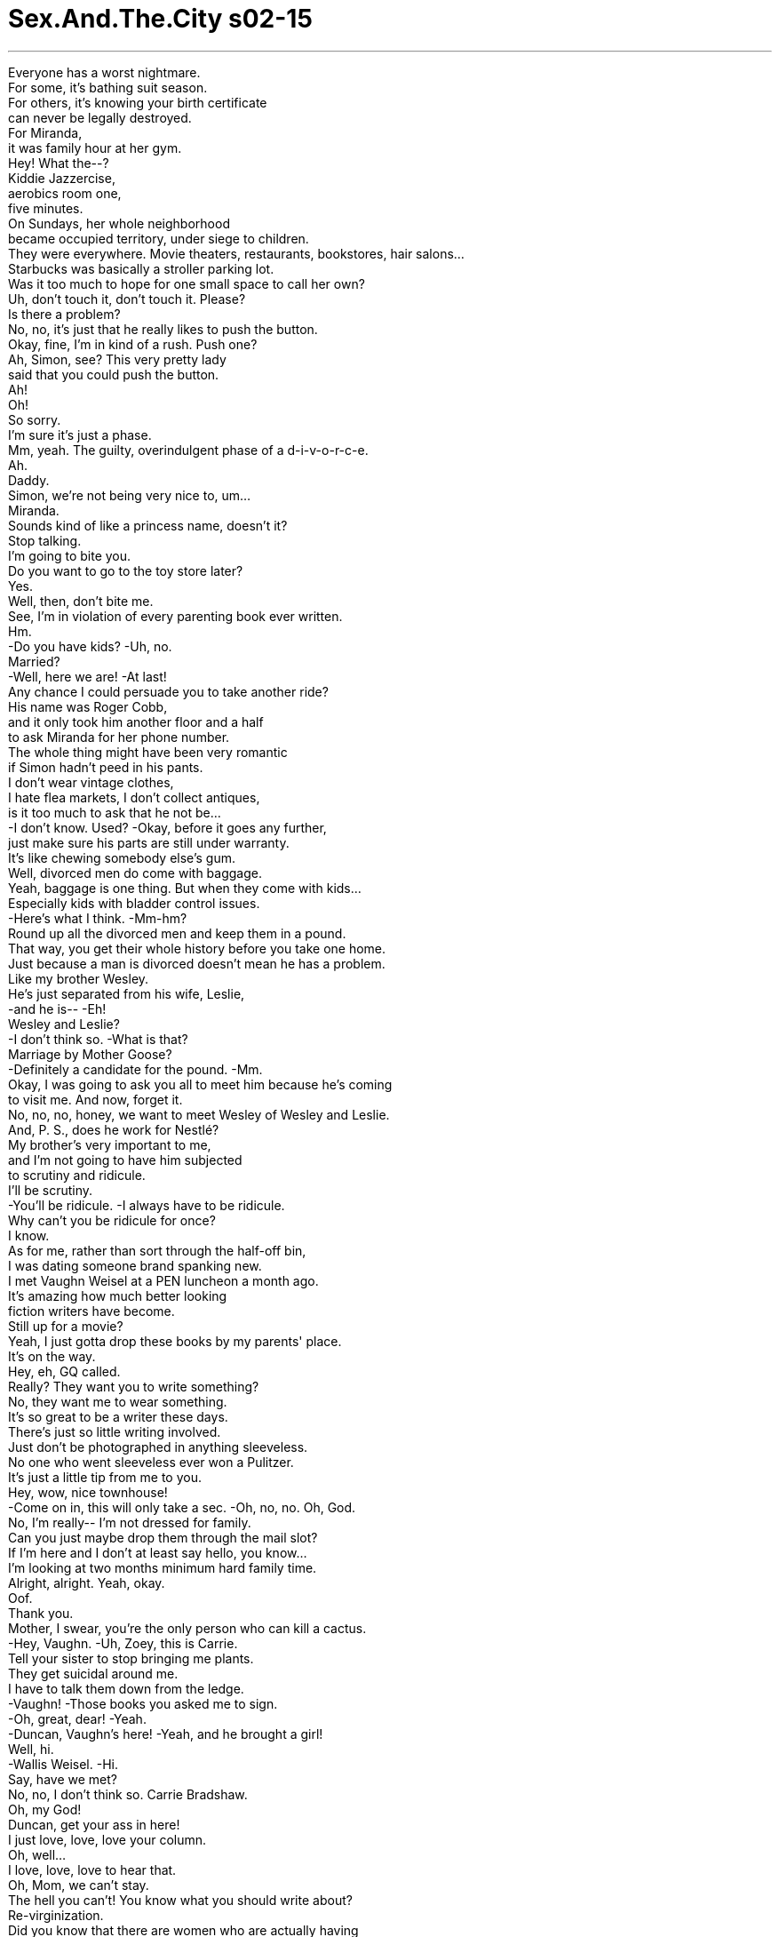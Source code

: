 


= Sex.And.The.City s02-15
:toc: left
:toclevels: 3
:sectnums:
:stylesheet: ../../../+ 美国高中历史教材 American History ： From Pre-Columbian to the New Millennium/myAdocCss.css

'''

Everyone has a worst nightmare. +
For some, it's bathing suit season. +
For others, it's knowing your birth certificate +
can never be legally destroyed. +
For Miranda, +
it was family hour at her gym. +
Hey! What the--? +
Kiddie Jazzercise, +
aerobics room one, +
five minutes. +
On Sundays, her whole neighborhood +
became occupied territory, under siege to children. +
They were everywhere. Movie theaters, restaurants, bookstores, hair salons... +
Starbucks was basically a stroller parking lot. +
Was it too much to hope for one small space to call her own? +
Uh, don't touch it, don't touch it. Please? +
Is there a problem? +
No, no, it's just that he really likes to push the button. +
Okay, fine, I'm in kind of a rush. Push one? +
Ah, Simon, see? This very pretty lady +
said that you could push the button. +
Ah! +
Oh! +
So sorry. +
I'm sure it's just a phase. +
Mm, yeah. The guilty, overindulgent phase of a d-i-v-o-r-c-e. +
Ah. +
Daddy. +
Simon, we're not being very nice to, um... +
Miranda. +
Sounds kind of like a princess name, doesn't it? +
Stop talking. +
I'm going to bite you. +
Do you want to go to the toy store later? +
Yes. +
Well, then, don't bite me. +
See, I'm in violation of every parenting book ever written. +
Hm. +
-Do you have kids? -Uh, no. +
Married? +
-Well, here we are! -At last! +
Any chance I could persuade you to take another ride? +
His name was Roger Cobb, +
and it only took him another floor and a half +
to ask Miranda for her phone number. +
The whole thing might have been very romantic +
if Simon hadn't peed in his pants. +
I don't wear vintage clothes, +
I hate flea markets, I don't collect antiques, +
is it too much to ask that he not be... +
-I don't know. Used? -Okay, before it goes any further, +
just make sure his parts are still under warranty. +
It's like chewing somebody else's gum. +
Well, divorced men do come with baggage. +
Yeah, baggage is one thing. But when they come with kids... +
Especially kids with bladder control issues. +
-Here's what I think. -Mm-hm? +
Round up all the divorced men and keep them in a pound. +
That way, you get their whole history before you take one home. +
Just because a man is divorced doesn't mean he has a problem. +
Like my brother Wesley. +
He's just separated from his wife, Leslie, +
-and he is-- -Eh! +
Wesley and Leslie? +
-I don't think so. -What is that? +
Marriage by Mother Goose? +
-Definitely a candidate for the pound. -Mm. +
Okay, I was going to ask you all to meet him because he's coming +
to visit me. And now, forget it. +
No, no, no, honey, we want to meet Wesley of Wesley and Leslie. +
And, P. S., does he work for Nestlé? +
My brother's very important to me, +
and I'm not going to have him subjected +
to scrutiny and ridicule. +
I'll be scrutiny. +
-You'll be ridicule. -I always have to be ridicule. +
Why can't you be ridicule for once? +
I know. +
As for me, rather than sort through the half-off bin, +
I was dating someone brand spanking new. +
I met Vaughn Weisel at a PEN luncheon a month ago. +
It's amazing how much better looking +
fiction writers have become. +
Still up for a movie? +
Yeah, I just gotta drop these books by my parents' place. +
It's on the way. +
Hey, eh, GQ called. +
Really? They want you to write something? +
No, they want me to wear something. +
It's so great to be a writer these days. +
There's just so little writing involved. +
Just don't be photographed in anything sleeveless. +
No one who went sleeveless ever won a Pulitzer. +
It's just a little tip from me to you. +
Hey, wow, nice townhouse! +
-Come on in, this will only take a sec. -Oh, no, no. Oh, God. +
No, I'm really-- I'm not dressed for family. +
Can you just maybe drop them through the mail slot? +
If I'm here and I don't at least say hello, you know... +
I'm looking at two months minimum hard family time. +
Alright, alright. Yeah, okay. +
Oof. +
Thank you. +
Mother, I swear, you're the only person who can kill a cactus. +
-Hey, Vaughn. -Uh, Zoey, this is Carrie. +
Tell your sister to stop bringing me plants. +
They get suicidal around me. +
I have to talk them down from the ledge. +
-Vaughn! -Those books you asked me to sign. +
-Oh, great, dear! -Yeah. +
-Duncan, Vaughn's here! -Yeah, and he brought a girl! +
Well, hi. +
-Wallis Weisel. -Hi. +
Say, have we met? +
No, no, I don't think so. Carrie Bradshaw. +
Oh, my God! +
Duncan, get your ass in here! +
I just love, love, love your column. +
Oh, well... +
I love, love, love to hear that. +
Oh, Mom, we can't stay. +
The hell you can't! You know what you should write about? +
Re-virginization. +
Did you know that there are women who are actually having +
their vaginas restitched to make them like new again? +
-Well, aren't they clever? -In case you're wondering, +
Mom just finished making a documentary +
on genital mutilation. +
Which I still haven't gotten your notes on. +
Mom, I told you, +
I can't bring myself to look at that fucking thing. +
And I typed all his short stories for him when he was 12. +
Duncan, look. Do you know who this is? +
Carrie Bradshaw. She writes that column we love. +
What are you doing Thursday night? +
Um... laundry. +
I teach a seminar at Columbia on cultural zeitgeist. +
I'd love to have you come speak. +
Mr. Self-Involved here didn't tell us he was dating an icon. +
Icon? +
Oh, you are an icon. You are. +
Hey, who brought a girl? +
Oh, this is my other sister. +
-Franny, uh, this is Carrie. -Hey, what's up? +
Hey, what's up? +
-Hey, Mom. -Hi, sweetie. +
Franny and Zoey? +
What can I say? +
J. D. Salinger used to get me high. +
And then she'd call me at 3:00 a.m., +
"I love you, I love you." +
Good for you, Vaughn. +
Beautiful and she thinks I'm funny. +
You're hilarious. +
Put your tongue back in your head, +
and the lox on the table, please. +
Come on, everybody, let's... +
-have something to eat. Come on! Yeah. +
Look, we-- We have to go. +
-Oh, you don't. -What? +
-Why? -Oh, come on, please! +
Sweetie, we can-- We'll stay. +
Great! Oh, good, thank you! +
I mean, really, within the space of five minutes, +
I had next week's column, +
an invitation to speak at an Ivy League university, +
and access to the entire Zabar's fish counter. +
Leave now? Was he nuts? +
Have a napkin. +
So, have you ever gone out with someone who had a kid? +
No, but I've never gone out with someone I met +
-on an elevator either, so... -Well, that's a first for me, too. +
There was a woman I met on an escalator once, but it didn't last long. +
It was over by the time we got to ladies' lingerie. +
I dated a man once who wore ladies' lingerie. +
That was kind of the problem there. +
I'm kidding. +
Cause I'm wearing panties now. +
You're kidding, right? +
Yah! -Ow! +
Daddy, look what I found! +
-Can you say you're sorry? -No! +
-No, no, no! -Are you okay? +
Ah... +
Fortunately, I mostly use the right side of my brain. +
It must be hard, having a social life as a single parent. +
Well, yeah, it is. I got to buy protective helmets for all my dates. +
Yeah! Where's mine by the way? +
Oh, truth is, I... +
I never really had a great social life before Simon either. +
I'm just one of those weird male aberrations who... +
prefers to be married. +
I mean, I like stability, I like routine. +
I like knowing there's people waiting for me at home. +
I guess that makes me sound pretty dull. +
Are you kidding? +
You're the heterosexual holy grail. +
Miranda began to wonder how a vintage man +
might look on her modern couch. +
Here, here, here, here. +
-Oh! -Ah! +
Thank you! +
Probably not the best time to ask you to dinner, huh? +
While Miranda was dealing with queasiness, +
Charlotte was handling depression. +
Which, of course, she felt could be solved with a homemade muffin. +
There you go! Just like Nana used to make. +
Charlie, the muffins are great. +
But I'd much prefer a nice dry Martini. +
But Nana always made muffins to cheer you up. +
Well, that was pre-Leslie. +
Post-Leslie, I need a cocktail. Now, where's your vodka? +
I don't have any. +
And you call yourself a wasp. +
I don't see why you two can't work it out, +
you had the most beautiful wedding. +
And we're going to have an even lovelier divorce. +
I can't believe you're willing to just throw it all away so easily. +
I mean, relationships take work. +
You need patience and understanding. +
Charlotte, +
when was your last long-term relationship? +
Oh, just eat your muffin. +
The afternoon had been like six hours of foreplay. +
Ow! +
Some men seduce with dim lights and soft music, +
Vaughn seduced with chocolate chip cookies and relatives. +
It was inevitable this would happen. +
I just didn't know it would happen so quickly. +
Uh... +
Um, I'll get a tissue. +
Get out now, before he stains all your sheets. +
Oh, come on, that's harsh. +
It could be he was just nervous. +
The first time is always weird. +
And he'd probably had something to drink. +
And we'd just spent the whole day with his family. +
Look, the guy could not get his Cadillac into the garage. +
Honey, I'm sorry, I hate being right about this. +
Samantha was the General Patton of sex. +
She didn't like sending her troops into battle +
if she thought they would lose. +
-I like him. -Well, that's real swell, +
but it still doesn't get the cream in the cupcake. +
But the thing I like best about him is his family. +
Mm, anyone there you can fuck? +
What? I'm trying to be helpful. +
I'm telling you, this family is like... +
They've got charisma! +
Like Tom Cruise, they're the Tom Cruise of families. +
I'm pretty sure the family is supposed to be the obstacle +
to a relationship, not the attraction. +
I fucked a guy once because his family had a pool. +
He was pretty much of a nerd, but, +
I'd go over there and get all cocoa-buttered up. +
His mom loved me. +
She was always serving me Kool-aid and chips. +
-Kool-aid? -Mm, yeah! +
Kool-aid! I was 13 and, honey, +
you should've seen my tan. +
In my mind, the complications of making a relationship work +
had just expanded exponentially. +
When you date someone, +
how many people become emotionally involved? +
When you sleep with someone, are you screwing the family? +
While I was still on the fence about my feelings for Vaughn, +
I had no doubt about my feeling for his mother. +
I was in love with her. +
Then we were in Nicaragua... +
with the Peace Corps. That's where Vaughn was born. +
I can't get over it! You've had, like, five lives. +
I can barely make one happen. +
Oh, don't pull that self-effacing shit with me, Carrie. +
I see you. I know what you've got going. +
What? What do I do? +
-I write this little column. -It's a contribution. +
I mean, you are putting it out there. You... +
You're part of a dialogue. +
I mean, if it wasn't for you, we wouldn't know half the things we do +
about other people's sex lives. +
Well, thanks a lot. +
I'm teasing. +
Oh! +
No, no. It's wonderful to be frank and honest about sex. +
That's how I raised my kids. I mean, +
sex was always a part of the discussion. +
When they were two years old, they knew the proper names +
for their body parts. +
None of this pee-pee and wee-wee crap, no, no. +
And as result, you know, +
they can talk to me about anything. +
When Franny told me she was a lesbian, I said, +
"Great, just as long as you're not a republican." +
May I just say, +
I like you very much. +
Oh, that's dear, thank you. +
So, did you talk to Leslie today? +
No, but I talked to her lawyer. +
Do you want to know all about that? +
I'm giving her the house and she's giving me an ulcer. +
Okay, okay, I'm sorry I brought it up. +
Tonight we'll have fun. +
You'll finally meet my friend Carrie, +
we'll go out, have dinner, maybe we'll go to a club-- +
Shit. +
-Hi. -Hello. +
Carrie, Samantha, +
this is my wonderful brother, Wesley. +
-Hi. -Nice to meet you. +
Oh, good looks run in the family. +
Can I get you ladies a drink? +
-Cosmopolitan. -Ditto. +
So, how are you enjoying New York? +
Excuse us. +
Why is she here? +
Oh, um... +
That's our friend. I believe you remember Samantha? +
But... +
I mean, you know how she gets. Like, look! +
She's doing it already. +
What? They're talking. +
Hey. +
-Thank you. -Samantha says +
there's a great jazz bar that we should go to. +
Oh, I, I... +
I just don't think I'm up for it tonight. +
Well, then maybe we'll just go. +
Talking and going to hear jazz. +
I think I have your son's slinky embedded in my back. +
Well, I like to brand my women. +
I'm going to use the bathroom, and then I really will go. +
-Daddy? -No, Simon! +
Ow! Daddy! +
Simon? -Shit. +
I'm sorry, I was peeing and I didn't want him to see me. +
I was afraid he'd see me and the next thing you know, +
he'd be drawing pictures for a child psychologist +
and then nobody's happy, right? +
I'll get a Band-Aid, huh? +
He's hurt. I think he might need a stitch. +
I'll go with you to the emergency room. +
No! +
Just go. +
Please. +
Just... +
go. +
One thing about families. +
If no one's sorry to see you go, +
then you're probably not coming back. +
The next morning, Charlotte was in for a rude awakening. +
Oh, honey, where do you keep your coffee filters? +
Uh... +
Just tell me if I'm warm. +
My brother? +
You slept with my brother? +
Oh, honey, +
what a doll. I mean, he really-- +
Is your vagina in the New York City guidebooks? +
Because it should be, it's the hottest spot in town! +
It's always open! +
What's going on? +
What did you say? +
She was in my kitchen, she was wearing your shirt, I... +
I snapped. +
Who asked you to butt your nose into my-- +
Samantha, wait! +
Samantha, don't go! +
Wesley! +
I didn't know your mom was nominated for an Oscar. +
Mm-hm. Best documentary short. +
I just love that she still has so many ambitions for herself. +
I'm not really in the mood to talk about my mom. +
I'm not really in the mood to talk at all. +
Uh! Don't touch it. Don't touch it! +
So, +
what was the documentary short about, anyway? +
Oh, good, you're back. +
Charlotte, I swear to God, if you hand me a muffin, +
-I'm out of here. -Honey, +
you don't know Samantha. +
I do. She has so many notches on her bedpost, +
it's practically whittled down to a toothpick. +
It was fun. +
I know, I know, you had your little fling and... +
Now you can go back to Leslie and you can work it out, right? +
We're not working it out. +
You think you know Wesley and Leslie? +
Let me tell you about Wesley and Leslie. +
Leslie's frigid. +
And before last night, Wesley hadn't gotten laid +
in two years. +
Oh, my God. +
I think I was going out of my mind. +
I've seen a pastor, I've seen a shrink. +
But until I saw Samantha, I didn't realize what I really needed. +
Sex. +
So, it was a good thing. +
It was a freaking great thing. +
That Samantha... +
You've really got a good friend there. +
It's Charlotte. +
That was a terrible thing I said. +
Yes, it was. +
Now, if you'll excuse me, I have another tour group +
coming through my vagina in ten minutes. +
And I'm so sorry. +
You said what you came to say? +
Wait! +
I wanted to give you this. +
Samantha was touched. +
-Come here. -Oh... +
She realized this was Charlotte's way of saying, +
"Thank you for fucking my brother." +
-Get in there. -Ah! +
Hey, kids, Funtastics on three. +
And Miranda decided she had ceded enough territory +
to the invading troops. +
Oh, do you mind? He really loves to push the button. +
Yeah? +
So do I. +
That is so sexy, +
you in bed, +
with my book. +
It's really great. +
Aw! +
Do that again. +
What? Turn the page? +
Oh, baby. +
Again. +
Okay, wait, wait, wait. Stop, stop. +
Let's just take this nice and slow. +
And you tell me if you're feeling too excited +
and we'll take a little break. +
Why? +
Because I think we both really want this to work. +
I mean... +
I love that you get so turned on by me, +
and I am very turned on by you and... +
maybe we've just been in too much of a rush. +
Okay. +
Forget it. +
No, I don't want to forget it. Hey, come here. +
-Let's talk about it. -No! +
I don't want to talk about it. +
Well, I think we have to. +
Why does everything have to be about sex! +
I am so sick of talking about sex. +
I've been talking about it since I was two! +
So, let's go. +
My parents are expecting us. +
Duncan and I went down to the Neil Simon Theatre +
-and spent 65 dollars-- -Seventy-five. +
To see a British movie star simulate a blow job. +
I wonder if that's what Neil had in mind. +
Did she show her tits? +
No. +
How's the pickled herring? +
It's very good. +
Franny tells me that you two are going camping this weekend. +
Where's the scallion cream cheese? +
Oh, it's out there on the table. +
I don't see it. +
Well, then check the refrigerator. +
Why is he so edgy? +
I have no idea. +
Don't let him pull that moody shit on you. +
I know, it's such a pose. +
The minute he got published, he's suddenly this quote, +
"tortured artist." +
Where's the cream cheese? +
It's out there. +
What's the point of buying all this shit +
if you can't remember the one fucking thing +
that holds it all together? +
Vaughn, +
let's deal with what's really upsetting you. +
Hm, shall we? +
Okay. +
If you have to have everything out on the table, +
why don't we start with some scallion cream cheese? +
Jenna and I looked at each other +
like two foreigners without visas. +
Well, I'm... +
You know what, I think I'd better go. +
I, um... +
I've got a deadline. +
So, yeah. I'll go. +
Uh... +
Thank you for lunch, for everything. +
Uh, Carrie! +
What happened? Everything was going so well. +
It really wasn't. +
Okay, I know what it is. +
His last girlfriend wasn't as discreet. +
I don't even want to get in the irony. +
He writes short stories. +
Okay, this has... +
This has officially become too weird. +
Really? In a situation like this, you gotta laugh. +
Alright, it's a problem. +
But, +
you'll work it out. +
He... +
He won't even talk about it. +
-You want me to talk to him? -No, no, no. +
I can't discuss this with you. +
You can't? +
Carrie, you and I can discuss anything. +
So your sex life isn't so great. So what? +
Seventy-seven percent of all marriages are sexless. +
Other things are so much more important. +
Like family. +
Then I saw that the person I really had to break up with +
wasn't Vaughn. +
It was his mother. +
Wallis, I would still like us to be friends. +
No, I mean that. +
And what happens when you meet somebody else? +
I can tell you right now, they won't have a mother like me. +
And you know that. +
You know that we have something. +
What we have is very special. +
Alright, well... +
Alright. +
Call me sometime. +
-I will. -Sweetie. +
Wallis was right. +
The most important thing in life is your family. +
There are days you love them and others you don't, +
but in the end, they're the people you always come home to. +
Sometimes it's the family you're born into. +
And sometimes, it's the one you make for yourself. +
-Carrie! -Hey! +
-What are you doing here? +
-Hey! -Come here! +
欲望城市 +
（性爱专家凯莉布雷萧） +
，缺点 +
每个人都有噩梦 有些人的噩梦是穿泳衣 +
有些人的噩梦是知道 自己的出生证明不能被销毁 +
对米兰达而言 她的噩梦是健身房的家庭时间 +
儿童爵士舞，有氧舞蹈教室 再五分钟开始 +
每个周日 整个社区都被儿童包围 +
到处都有他们的踪迹： 餐厅，书店，美容院 +
星巴克变成婴儿推车停车场 +
拥有属于自己的小空间 太奢求了吗？ +
-拜托，不要乱碰 -有什么问题吗？ +
他喜欢按按钮 +
我在赶时间，按一个就好？ +
这位漂亮的小姐说你可以按 +
-很抱歉 -我确定这只是阶段性的 +
因为离婚感到罪恶而宠坏小孩 +
-爸爸 -这样很不礼貌，你是… +
-米兰达 -米兰达？ +
-像公主的名字 -不要说话了 +
-我要咬你 -想不想去玩具店？ +
那就不要咬我 +
所有育儿书上写的折磨 我都受过 +
-你有小孩吗？ -没有 +
结婚了吗？ +
-到了 -终于 +
我能说服你再搭一次吗？ +
他叫做罗杰科伯 +
搭了一层楼半他才问出 米兰达的电话 +
要是赛门没有尿裤子 一切都很浪漫 +
我不穿复古服饰，不收集古董 +
问他是否被“用旧了” 会不会太过分？ +
只是为了确定他“那里” 还可以用 +
那就像吃别人嚼过的口香糖 +
-离婚的男人有拖油瓶 -他们带来了小孩 +
有尿失禁的小孩 +
把所有离婚男子集中起来 关在一起 +
在接受他们之前先打听好 他们的过去 +
不代表他有问题 +
我弟弟卫斯理刚和他太太 蕾丝李分居 +
卫斯理和蕾丝李，不会吧？ +
怎么？鹅妈妈故事里的人物？ +
绝对是集中营的候选人 +
我本来想邀你们跟他见面 现在算了 +
我们想跟“蕾丝李的老公” 卫斯理见面 +
他在“耐司礼”公司工作？ +
我弟弟对我很重要 +
我不希望他被人观察和奚落 +
我会观察他，你会奚落他 +
-你有时候也要懂得奚落别人 -我知道 +
与其在旧恋情中浮浮沉沉 +
我有新的约会对象了 +
我在作家俱乐部餐会上 认识方恩怀佐 +
今日的作家都变的比较好看了 +
-还要去看电影吗？ -我得送东西到我父母家 +
-GQ杂志打电话给我 -他们邀你写作吗？ +
他们邀我参加服装秀 +
今日的作家都不写作了 +
不要穿着无袖拍照 +
穿无袖的都不会得普立兹奖 我给你的一个小告诫 +
-很棒的房子 -进来，我一下子就好 +
我穿这样不好见你家人 你不能投到信箱里吗？ +
我要是不进去打声招呼 我会有两个月不好过 +
好吧… +
妈，我发誓你是唯一 能杀死仙人掌的人 +
-方恩 -左伊，这是凯莉 +
叫你妹妹不要再带植物给我了 +
它们不断地想自杀 我得劝它们远离架子旁 +
-你要我签名的书 -太棒了 +
-唐肯，方恩在这里 -他带了一个女孩 +
-华莉丝怀佐，我们见过吗？ -没有吧，凯莉布雷萧 +
天，唐肯，快进来 +
我好爱好爱你的专栏 +
-我好爱好爱听到别人这么说 -妈，我们不能久留 +
为什么不能 你应该写写处女膜再造术 +
有些女人到医院 +
把处女膜再缝合，变回处女 +
真聪明，是不是？ +
妈才刚完成一部 生殖器毁损的纪录片 +
-我还没有收到你的笔记 -我没办法看那种东西 +
我在他十二岁时帮他 写了他的小故事 +
唐肯，你知道这位是谁吗？ 凯莉布雷萧 +
-写专栏的 -你星期四晚上要做什么？ +
洗衣服 +
我在大学教授文化思潮 我想请你演讲 +
“自顾自”先生没有告诉我们 他在跟偶像约会 +
-你真的是个偶像 -谁带女孩来了？ +
这是我另一个妹妹弗兰尼 这是凯莉 +
-怎么了？ -怎么了？ +
弗兰尼和左伊？ （美国作家沙林杰的作品） +
我能怎么办？ 我以前太迷沙林杰了 +
她会半夜三点打给我说 我爱你… +
他觉得我很好笑 +
你极为可笑 不要长舌了，吃东西吧 +
来吧，我们吃点东西 +
我们得走了 +
-我们可以留下来 -太好了 +
就在这短短五分钟内 我想出下礼拜专栏的内容 +
受邀到大学演讲 +
到扎巴餐厅大啖鱼类美食 +
现在离开？他疯了吗？ +
你曾和有小孩的人约会吗？ +
没有，我也没有跟在电梯 遇到的人约会 +
我曾在电扶梯遇到一个女孩 但不多久就吹了 +
到了女内衣部门就分手了 +
我曾和一个穿女人内衣的 男子约会，他有问题 +
-开玩笑的 -我现在穿着短内裤 +
你开玩笑的吧？ +
-爸爸，你看这个 -快说对不起 +
你还好吗？ +
幸运地，我通常用右脑思考 +
单亲父母的社交生活 一定很艰难 +
-我得帮约会对象买头盔 -我的在哪里？ +
赛门出生以前 我的社交生活也不怎么样 +
我是个脱离常轨的怪人 +
宁可结婚 +
我喜欢稳定，有规律 喜欢有人等我回家 +
-我听起来很无趣 -说什么傻话 +
你是异性恋中的圣杯 +
米兰达在想一个中古男人 在她现代家具上的样子 +
-你看，给你 -谢谢 +
现在邀你吃晚餐或许不是时候 +
当米兰达努力克制恶心的同时 夏绿蒂在赶走沮丧 +
她认为可以用手工松饼解决 +
就像奶妈以前作的一样 +
松饼好吃，但我宁可要马丁尼 +
奶妈都会做松饼替你打气 +
那是以前的我 我现在需要鸡尾酒 +
-你的伏特加在哪里？ -我没有 +
-你是新教徒吗？ -你们有什么事不能解决？ +
-你有一场很美丽的婚礼 -我们的离婚更可爱 +
我不敢相信你就这样轻易丢开 +
一段感情需要耐心和体谅 +
你最近一次最长的关系 是什么时候？ +
吃你的松饼吧 +
那个下午就像历时 六小时的前戏 +
有些男人用烛光和轻音乐 引诱女人 +
方恩用饼干和家人引诱我 +
发生这种事无可避免 +
我只是没料到会这么快 +
我去拿面纸 +
在他弄脏你床单之前甩了他 +
-或许他很紧张 -第一次总是很奇怪 +
-可能是喝酒的关系 -我们整天跟他的家人在一起 +
那家伙的车开不进车库 真讨厌被我说中 +
没有胜算的话 莎曼珊不随便派兵 +
我喜欢他 +
他们不会在杯子蛋糕加奶油 +
-我最喜欢他的家人 -有可以上床的人选吗？ +
我试着帮你忙 +
他的家人…很有魅力 +
就像汤姆克鲁斯 +
家人应该是一段感情的阻碍 不是吸引 +
我曾因为某人家有游泳池 跟他上床，结果他是个笨蛋 +
我会到他家帮忙打奶泡 他妈妈爱死我了 +
-她拿多果汁给我喝 -多果汁？ +
我当时十三岁 你应该看看我古铜色的皮肤 +
成功经营一段感情是不容易的 +
现在以指数方式持续复杂化 +
当你跟某人约会时 有多少人在感情上受到影响？ +
当你跟某人上床 是不是等于跟他全家做爱？ +
在我还不确定 我对方恩的感觉时 +
我确定我喜欢他的母亲 我爱她 +
我们当时在尼加拉瓜 参加和平部队 +
-方恩就是在那里出生的 -你救了五条生命 +
我不可能做得到 +
不要轻视你自己 我知道你会有所作为 +
我能做什么？ 我不过写个小专栏 +
那就是贡献，你写文章 +
你是对话的一部分 +
要不是你，我们就不会知道 其他人的性生活 +
-非常谢谢你 -我在取笑你 +
能这样诚实地谈论性真的很棒 +
我就是这样养育小孩的 性教育是我们的话题之一 +
两岁时，他们就知道 身体各器官的正确名称 +
从来没有什么小鸡鸡小鸭鸭的 +
所以，他们可以跟我说任何事 +
当弗兰尼跟我说她是同性恋 +
我说：很好 只要你不是共和党员 +
我可不可以说我很喜欢你？ +
你真是个甜心，谢谢你 +
-你有跟蕾丝李说话吗？ -没有，我跟她律师谈过 +
我要把房子给她 她却给我胃溃痬 +
很抱歉我又提起 +
今晚我们来放松 凯莉会过来吃晚餐… +
可恶 +
凯莉，莎曼珊… +
这是我的好弟弟，卫斯理 +
-很高兴见到你 -你们家族都长得很好看 +
-你们女士要喝点什么？ -四海为家 +
-你喜欢纽约吗？ -容我们私下谈一下 +
她为什么在这里？ +
那是我们的朋友 你还记得莎曼珊吧？ +
你知道她那副德行 她已经开始了 +
他们在说话 +
莎曼珊说有一个 很棒的爵士酒吧 +
我今晚没那个心情 +
我们就去吧 +
聊聊天，听听爵士乐 +
我的背后有你儿子的娃娃 +
我喜欢把我的女人贴标签 +
我去一下洗手间就走 +
-爸爸 -不要，赛门 +
-赛门 -可恶 +
抱歉，我在上厕所 不希望他看见我 +
我怕他会看见我 +
就不得不去看心理医生了 +
-我去拿OK绷 -他可能要缝针 +
我跟你去急诊室 +
你走吧 +
拜托，走吧 +
要是在一个家庭里 没有人在乎你是否离去 +
你或许不用再回来了 +
隔天早上夏绿蒂被吵醒 +
你咖啡滤纸放在哪里？告诉我 +
你跟我弟弟睡觉？ +
亲爱的，你真可爱 我是说，他真的很… +
你的阴道有没列入旅游书中？ +
那可是曼哈顿最热门的据点 而且全年开放 +
怎么了？ +
-你说什么？ -她穿你的衣服 +
-我突然间… -谁要你多管闲事… +
莎曼珊，不要走 +
我不知道你妈妈 得过奥斯卡提名 +
最佳短篇纪录片 +
我喜欢她这样胸怀抱负 +
我不想谈我妈妈 +
我根本不想聊天 +
不要碰它，不要碰 +
那部短篇纪录片有多“短”？ +
很好，你回来了 +
我发誓，要是你再给我松饼 我马上走人 +
你不了解莎曼珊 她的床柱使用过度 +
都快磨成绣花针了 +
很幽默 +
你玩也玩过了 +
现在可以回到蕾丝李身边 把事情解决 +
我们没有办法解决 你以为你知道我们的问题？ +
蕾丝李很严肃，昨晚以前 卫斯理已经两年没做过爱 +
-我的天 -我简直快疯了 +
我跟牧师谈过，看过心理医生 +
直到我遇见莎曼珊 我才知道我需要的是“性” +
-所以那是件好事 -是一件很棒的事 +
莎曼珊…真的是个好朋友 +
夏绿蒂 +
-我说的话很过分 -一点也没错 +
抱歉，还有一个旅行团 要到我的阴道参观 +
-我真的很抱歉 -你要说的都说了？ +
等一下 +
我要给你这个 +
-莎曼珊很感动 -过来 +
那是夏绿蒂向莎曼珊说： 谢谢你跟我弟弟上床 +
进来 +
小鬼，游乐室在三楼 +
米兰达觉得她不想再退让了 +
你介意吗？他喜欢按按钮 +
是吗？我也是 +
好性感 +
你跟我的书在床上 +
真的很棒 +
-再一次 -什么？翻页吗？ +
宝贝… +
再一次 +
等一下，停 +
我们慢慢地来 +
要是太兴奋就告诉我 我们可以休息一下 +
为什么？ +
因为我觉得我们都希望能成功 +
我是说… +
我喜欢你因我“性”致勃勃 +
我也因你热情如火 +
或许我们太急了 +
算了 +
我不想算了，过来 +
-我们来谈谈 -我不想谈 +
我们必须要谈 +
每件事都跟性有关 我不想再谈到性 +
我从两岁就开始谈论性 +
我们走吧，我爸妈在等我们 +
我们去看尼尔赛门的戏剧 +
-花了六十五块 -七十五 +
看一个英国演员假装口交 +
我不知道那是不是尼尔的原意 +
-她有露奶子吗？ -没有，腌鲱鱼好吃吗？ +
很棒 +
弗兰尼说你们周末要去露营 +
-奶油起司在哪里？ -在桌子那边 +
-我没看到 -看冰箱里有没有 +
-他为什么这么急躁？ -我不知道 +
不要让他的情绪化影响你 +
只要他一出书 就会变成痛苦的艺术家 +
-奶油起司在哪里？ -在外面 +
要是不知道东西放在哪 何必买这么多鬼东西？ +
方恩，我们来解决 让你烦心的事，好吗？ +
如果你希望把东西都拿到桌上 +
可以先拿青葱奶油起司 +
珍纳和我相视 就像两个没有签证的外国人 +
我得走了 +
我要赶稿子 +
我要走了 谢谢你的午餐和一切 +
发生了什么事？一切都很好 +
-不，不好 -我知道是怎么回事 +
他的前女友没有这么谨慎 他写短篇故事 +
这下子真的变得太奇怪 +
在这种情况下，只能傻笑 +
好吧，那是个问题 不过你们一定能解决 +
他根本不愿意谈 +
-你要我跟他说吗？ -不要 +
我没有办法跟你谈这个 +
你跟我什么都可以谈 +
你的性生活不美满又怎样？ 有七成的婚姻都是无性的 +
其他的事更重要，例如家庭 +
我发现我要分手的不是方恩 +
而是他的母亲 +
我希望我们还是朋友，说真的 +
要是你遇见别的人呢？ +
他们不会有我这样的母亲 +
你知道我们是独一无二的 +
好吧，那么… +
-有时间打给我 -我会的 +
亲爱的 +
华莉丝说的对 生命中最重要的是你的家人 +
有时候你爱他们 有时候则不然 +
但他们永远是你的依靠 +
有时候是你出生的那个家庭 +
有时候是你自己组的家庭 +
你在那里做什么？ +
